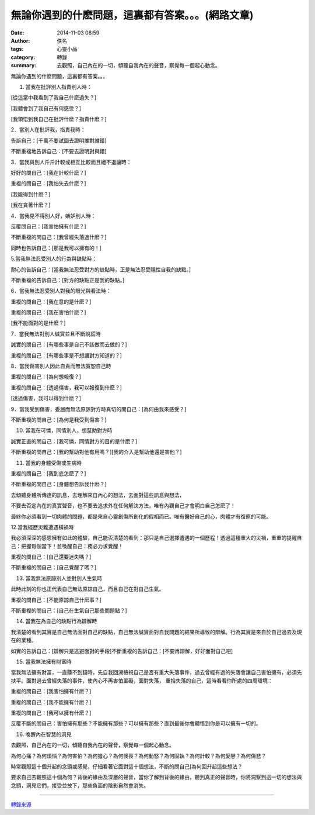 無論你遇到的什麽問題，這裏都有答案。。。(網路文章)
##################################################

:date: 2014-11-03 08:59
:author: 佚名
:tags: 心靈小品
:category: 轉錄
:summary: 去觀照，自己內在的一切，傾聽自我內在的聲音，察覺每一個起心動念。


無論你遇到的什麽問題，這裏都有答案。。。


1. 當我在批評別人指責別人時：

[從這當中我看到了我自己什麽過失？]


[我體會到了我自己有何感受？]


[我領悟到我自己在批評什麽？指責什麽？]


2．當別人在批評我，指責我時：


告訴自己：[千萬不要試圖去證明誰對誰錯]


不斷重複地告訴自己：[不要去證明對與錯]


3．當我與別人斤斤計較或相互比較而且絕不退讓時：


好好的問自己：[我在計較什麽？]


重複的問自己：[我怕失去什麽？]


[我能得到什麽？]


[我在貪著什麽？]


4．當我見不得別人好，嫉妒別人時：


反覆問自己：[我害怕擁有什麽？]


不斷重複的問自己：[我曾經失落過什麽？]


同時也告訴自己：[那是我可以擁有的！]


5.當我無法忍受別人的行為與缺點時：


耐心的告訴自己：[當我無法忍受對方的缺點時，正是無法忍受隱性自我的缺點。]


不斷重複的告訴自己：[對方的缺點正是我的缺點。]


6．當我無法忍受別人對我的眼光與看法時：


重複的問自己：[我在意的是什麽？]


重複的問自己：[我在害怕什麽？]


[我不能面對的是什麽？]


7．當我無法對別人誠實並且不斷說謊時


誠實的問自己：[有哪些事是自己不該做而去做的？]


重複的問自己：[有哪些事是不想讓對方知道的？]


8．當我傷害別人因此自責而無法寬恕自己時


重複的問自己：[為何想報復？]


重複的問自己：[透過傷害，我可以報復到什麽？]


[透過傷害，我可以得到什麽？]


9．當我受到傷害，委屈而無法原諒對方時真切的問自己：[為何由我來感受？]


不斷重複的問自己：[為何是我受到傷害？]


10. 當我在可憐，同情別人，想幫助對方時


誠實正直的問自己：[我可憐，同情對方的目的是什麽？]


不斷重複的問自己：[我的幫助對他有用嗎？][我的介入是幫助他還是害他？]


11. 當我的身體受傷或生病時


重複的問自己：[我到底怎麽了？]


不斷重複的問自己：[身體想告訴我什麽？]


去傾聽身體所傳達的訊息，去理解來自內心的想法，去面對這些訊息與想法，


不要去否定內在的真實聲音，也不要去追求外在任何解決方法，唯有內觀自己才會明白自己怎麽了！


最終你必須看到一切肉體的問題，都是來自心靈創傷所創化的假相而已。唯有醫好自己的心，肉體才有復原的可能。


12.當我經歷災難遭遇橫禍時


我必須深深的感恩擁有如此的體驗，自己能否清楚的看到：那只是自己選擇遭遇的一個歷程！透過這種重大的災禍，重重的提醒自己：把握每個當下！並喚醒自己：務必力求覺醒！


重複的問自己：[自己還要迷失嗎？]


不斷重複的問自己：[自己覺醒了嗎？]


13. 當我無法原諒別人並對別人生氣時


此時此刻的你也正代表自己無法原諒自己，而且自己在對自己生氣。


重複的問自己：[不能原諒自己什麽事？]


不斷重複的問自己：[自己在生氣自己那些問題點？]


14. 當我在為自己的缺點行為辯解時


我清楚的看到其實是自己無法面對自己的缺點，自己無法誠實面對自我問題的結果所導致的辯解。行為其實是來自於自己過去及現在的業種。


如實的告訴自己：[辯解只是逃避面對的手段]不斷重複的告訴自己：[不要再辯解，好好面對自己吧]


15. 當我無法擁有財富時


當我無法擁有財富，一直賺不到錢時，先自我回溯檢視自己是否有重大失落事件，過去曾經有過的失落會讓自己害怕擁有，必須先扶平。面對過去曾經失落的事件，使內心不再害怕罣礙，面對失落， 重拾失落的自己，這時看看你所處的四周環境：


重複的問自己：[我害怕擁有什麽？]


重複的問自己：[我不能擁有什麽？]


重複的問自己：[我可以擁有什麽？]


反覆不斷的問自己：害怕擁有那些？不能擁有那些？可以擁有那些？直到最後你會體悟到你是可以擁有一切的。


16. 喚醒內在智慧的洞見


去觀照，自己內在的一切，傾聽自我內在的聲音，察覺每一個起心動念。


為何心痛？為何煩惱？為何害怕？為何擔心？為何懊喪？為何動怒？為何固執？為何計較？為何愛戀？為何傷悲？


時常觀照這十個升起的念頭或感覺，仔細看著它面對這十個想法，不斷的問自己[為何回升起這些想法？


要求自己去觀照這十個為何？背後的緣由及深層的聲音，當你了解到背後的緣由，聽到真正的聲音時，你將洞察到這一切的想法與念頭，洞見它們，接受並放下，那些負面的陰影自然會消失。


----

`轉錄來源 <https://www.facebook.com/buddhistlifemission/photos/a.111676228901272.12112.109094809159414/736471296421759/?type=1&pnref=story>`_
